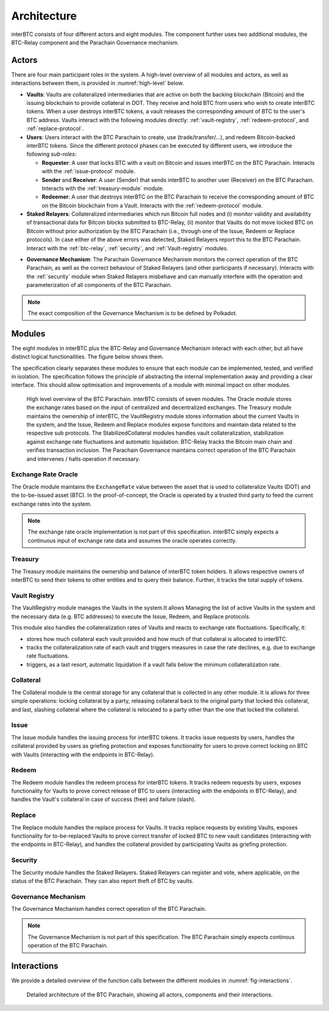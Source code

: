 Architecture
============

interBTC consists of four different actors and eight modules. The component further uses two additional modules, the BTC-Relay component and the Parachain Governance mechanism.

Actors
~~~~~~

There are four main participant roles in the system. A high-level overview of all modules and actors, as well as interactions between them, is provided in :numref:`high-level` below.

- **Vaults**: Vaults are collateralized intermediaries that are active on both the backing blockchain (Bitcoin) and the issuing blockchain to provide collateral in DOT. They receive and hold BTC from users who wish to create interBTC tokens. When a user destroys interBTC tokens, a vault releases the corresponding amount of BTC to the user's BTC address. Vaults interact with the following modules directly: :ref:`vault-registry`, :ref:`redeem-protocol`, and :ref:`replace-protocol`.
- **Users**: Users interact with the BTC Parachain to create, use (trade/transfer/...), and redeem Bitcoin-backed interBTC tokens. Since the different protocol phases can be executed by different users, we introduce the following *sub-roles*:

  - **Requester**: A user that locks BTC with a vault on Bitcoin and issues interBTC on the BTC Parachain. Interacts with the :ref:`issue-protocol` module.
  - **Sender** and **Receiver**: A user (Sender) that sends interBTC to another user (Receiver) on the BTC Parachain. Interacts with the :ref:`treasury-module` module. 
  - **Redeemer**: A user that destroys interBTC on the BTC Parachain to receive the corresponding amount of BTC on the Bitcoin blockchain from a Vault. Interacts with the :ref:`redeem-protocol` module. 

- **Staked Relayers**:  Collateralized intermediaries which run Bitcoin full nodes and (i) monitor validity and availability of transactional data for Bitcoin blocks submitted to BTC-Relay, (ii) monitor that Vaults do not move locked BTC on Bitcoin without prior authorization by the BTC Parachain (i.e., through one of the Issue, Redeem or Replace protocols). In case either of the above errors was detected, Staked Relayers report this to the BTC Parachain. Interact with the :ref:`btc-relay`, :ref:`security`, and :ref:`Vault-registry` modules. 

.. todo:: The exact composition of Staked Relayers (static vs dynamic committee) and the internal agreement mechanism needs to be defined. Do Staked Relayers run a BFT protocol to create a threshold signature when reporting an error / updating the state of BTC-Relay? Who can join this committee?

- **Governance Mechanism**: The Parachain Governance Mechanism monitors the correct operation of the BTC Parachain, as well as the correct behaviour of Staked Relayers (and other participants if necessary). Interacts with the :ref:`security` module when Staked Relayers misbehave and can manually interfere with the operation and parameterization of all components of the BTC Parachain.

.. note:: The exact composition of the Governance Mechanism is to be defined by Polkadot.  

Modules
~~~~~~~

The eight modules in interBTC plus the BTC-Relay and Governance Mechanism interact with each other, but all have distinct logical functionalities. The figure below shows them.

The specification clearly separates these modules to ensure that each module can be implemented, tested, and verified in isolation. The specification follows the principle of abstracting the internal implementation away and providing a clear interface. This should allow optimisation and improvements of a module with minimal impact on other modules.

.. _high-level:

.. figure:: ../figures/architecture.png
    :alt: architecture diagram

    High level overview of the BTC Parachain. interBTC consists of seven modules. The Oracle module stores the exchange rates based on the input of centralized and decentralized exchanges. The Treasury module maintains the ownership of interBTC, the VaultRegistry module stores information about the current Vaults in the system, and the Issue, Redeem and Replace modules expose funcitons and maintain data related to the respective sub protocols. The StabilizedCollateral modules handles vault collateralization, stabilization against exchange rate fluctuations and automatic liquidation. BTC-Relay tracks the Bitcoin main chain and verifies transaction inclusion. The Parachain Governance maintains correct operation of the BTC Parachain and intervenes / halts operation if necessary. 


Exchange Rate Oracle
--------------------

The Oracle module maintains the ``ExchangeRate`` value between the asset that is used to collateralize Vaults (DOT) and the to-be-issued asset (BTC).
In the proof-of-concept, the Oracle is operated by a trusted third party to feed the current exchange rates into the system.

.. note:: The exchange rate oracle implementation is not part of this specification. interBTC simply expects a continuous input of exchange rate data and assumes the oracle operates correctly.
.. .. todo:: Check with Web3 on how they plan to implement this. Probably, Governance Mechanism will provide this service, or intervene in case of failures.


Treasury
--------

The Treasury module maintains the ownership and balance of interBTC token holders. It allows respective owners of interBTC to send their tokens to other entities  and to query their balance.
Further, it tracks the total supply of tokens.

Vault Registry
--------------

The VaultRegistry module manages the Vaults in the system.It allows Managing the list of active Vaults in the system and the necessary data (e.g. BTC addresses) to execute the Issue, Redeem, and Replace protocols.

This module also handles the collateralization rates of Vaults and reacts to exchange rate fluctuations.
Specifically, it:

* stores how much collateral each vault provided and how much of that collateral is allocated to interBTC.
* tracks the collateralization rate of each vault and triggers measures in case the rate declines, e.g. due to exchange rate fluctuations.
* triggers, as a last resort, automatic liquidation if a vault falls below the minimum collateralization rate.

Collateral
----------

The Collateral module is the central storage for any collateral that is collected in any other module.
It is allows for three simple operations: locking collateral by a party, releasing collateral back to the original party that locked this collateral, and last, slashing collateral where the collateral is relocated to a party other than the one that locked the collateral.

Issue
-----

The Issue module handles the issuing process for interBTC tokens. It tracks issue requests by users, handles the collateral provided by users as griefing protection and exposes functionality for users to prove correct locking on BTC with Vaults (interacting with the endpoints in BTC-Relay). 

Redeem
------

The Redeem module handles the redeem process for interBTC tokens. It tracks redeem requests by users, exposes functionality for Vaults to prove correct release of BTC to users (interacting with the endpoints in BTC-Relay), and handles the Vault's collateral in case of success (free) and failure (slash). 


Replace
-------

The Replace module handles the replace process for Vaults. 
It tracks replace requests by existing Vaults, exposes functionality for to-be-replaced Vaults to prove correct transfer of locked BTC to new vault candidates (interacting with the endpoints in BTC-Relay), and handles the collateral provided by participating Vaults as griefing protection.


Security
--------

The Security module handles the Staked Relayers. Staked Relayers can register and vote, where applicable, on the status of the BTC Parachain. They can also report theft of BTC by vaults.

Governance Mechanism
--------------------

The Governance Mechanism handles correct operation of the BTC Parachain.

.. note:: The Governance Mechanism is not part of this specification. The BTC Parachain simply expects continous operation of the BTC Parachain.

Interactions
~~~~~~~~~~~~

We provide a detailed overview of the function calls between the different modules in :numref:`fig-interactions`.

.. _fig-interactions:
.. figure:: ../figures/detailed-architecture.png
    :alt: detailed architecture diagram

    Detailed architecture of the BTC Parachain, showing all actors, components and their interactions.
